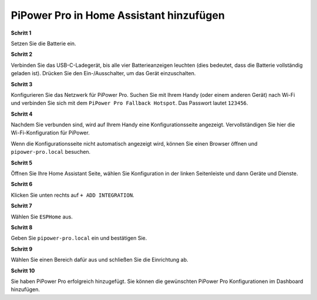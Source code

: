 PiPower Pro in Home Assistant hinzufügen
==============================================

**Schritt 1**

Setzen Sie die Batterie ein.

**Schritt 2**

Verbinden Sie das USB-C-Ladegerät, bis alle vier Batterieanzeigen leuchten (dies bedeutet, dass die Batterie vollständig geladen ist). Drücken Sie den Ein-/Ausschalter, um das Gerät einzuschalten.

**Schritt 3**

Konfigurieren Sie das Netzwerk für PiPower Pro. Suchen Sie mit Ihrem Handy (oder einem anderen Gerät) nach Wi-Fi und verbinden Sie sich mit dem ``PiPower Pro Fallback Hotspot``. Das Passwort lautet ``123456``.

.. image:: img/pipw_host.jpg

**Schritt 4**

Nachdem Sie verbunden sind, wird auf Ihrem Handy eine Konfigurationsseite angezeigt. Vervollständigen Sie hier die Wi-Fi-Konfiguration für PiPower.

.. image:: img/pipw_wifi.jpg

Wenn die Konfigurationsseite nicht automatisch angezeigt wird, können Sie einen Browser öffnen und ``pipower-pro.local`` besuchen.

**Schritt 5**

Öffnen Sie Ihre Home Assistant Seite, wählen Sie Konfiguration in der linken Seitenleiste und dann Geräte und Dienste.

.. image:: img/sp230803_162403.png

**Schritt 6**

Klicken Sie unten rechts auf ``+ ADD INTEGRATION``.

.. image:: img/sp230803_162631.png

**Schritt 7**

Wählen Sie ``ESPHome`` aus.

.. image:: img/sp230803_162801.png

**Schritt 8**

Geben Sie ``pipower-pro.local`` ein und bestätigen Sie.

.. image:: img/sp230803_162936.png

**Schritt 9**

Wählen Sie einen Bereich dafür aus und schließen Sie die Einrichtung ab.

.. image:: img/sp230803_165117.png

**Schritt 10**

Sie haben PiPower Pro erfolgreich hinzugefügt. Sie können die gewünschten PiPower Pro Konfigurationen im Dashboard hinzufügen.
